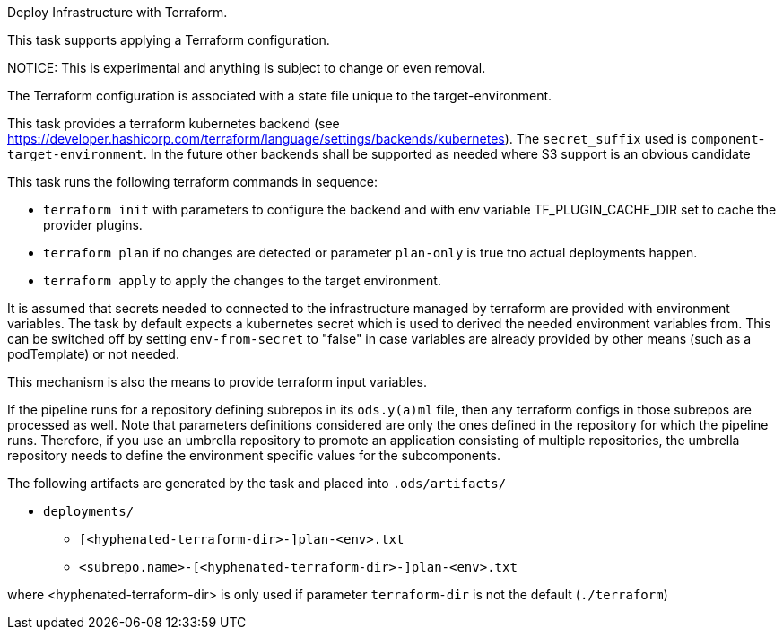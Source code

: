 Deploy Infrastructure with Terraform.

This task supports applying a Terraform configuration.

NOTICE: This is experimental and anything is subject to change or even removal. 

The Terraform configuration is associated with a state file unique to the
target-environment. 

This task provides a terraform kubernetes backend (see https://developer.hashicorp.com/terraform/language/settings/backends/kubernetes). The `secret_suffix` used is `component`-`target-environment`.
In the future other backends shall be supported as needed where S3 support is an obvious candidate

This task runs the following terraform commands in sequence:

- `terraform init` with parameters to configure the backend and with env variable TF_PLUGIN_CACHE_DIR set to cache the provider plugins. 

- `terraform plan` if no changes are detected or parameter `plan-only` is true tno actual deployments happen.

- `terraform apply` to apply the changes to the target environment.

It is assumed that secrets needed to connected to the infrastructure managed by terraform are provided with environment variables. The task by default expects a kubernetes secret which is used to derived the needed environment variables from. This can be switched off by setting `env-from-secret` to "false" in case variables are already provided by other means (such as a podTemplate) or not needed.

This mechanism is also the means to provide terraform input variables.

If the pipeline runs for a repository defining subrepos in its `ods.y(a)ml`
file, then any terraform configs in those subrepos are processed as well. Note that parameters definitions considered are only the ones defined in the repository for which the pipeline
runs. Therefore, if you use an umbrella repository to promote an
application consisting of multiple repositories, the umbrella repository
needs to define the environment specific values for the subcomponents.


The following artifacts are generated by the task and placed into `.ods/artifacts/`

* `deployments/`
  ** `[<hyphenated-terraform-dir>-]plan-<env>.txt`
  ** `<subrepo.name>-[<hyphenated-terraform-dir>-]plan-<env>.txt` 

where <hyphenated-terraform-dir> is only used if parameter `terraform-dir` is not the default (`./terraform`)
